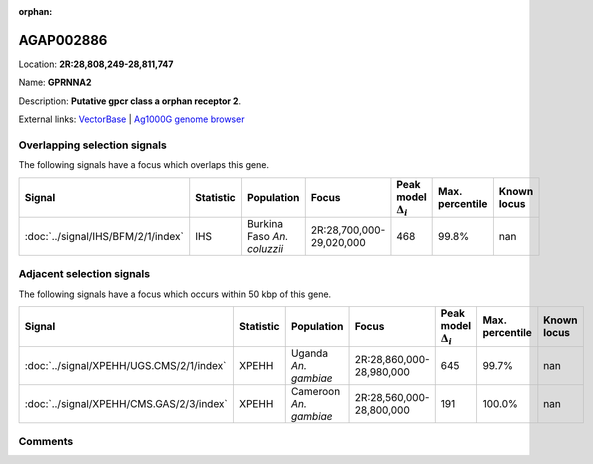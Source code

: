 :orphan:



AGAP002886
==========

Location: **2R:28,808,249-28,811,747**

Name: **GPRNNA2**

Description: **Putative gpcr class a orphan receptor 2**.

External links:
`VectorBase <https://www.vectorbase.org/Anopheles_gambiae/Gene/Summary?g=AGAP002886>`_ |
`Ag1000G genome browser <https://www.malariagen.net/apps/ag1000g/phase1-AR3/index.html?genome_region=2R:28808249-28811747#genomebrowser>`_





Overlapping selection signals
-----------------------------

The following signals have a focus which overlaps this gene.

.. cssclass:: table-hover
.. list-table::
    :widths: auto
    :header-rows: 1

    * - Signal
      - Statistic
      - Population
      - Focus
      - Peak model :math:`\Delta_{i}`
      - Max. percentile
      - Known locus
    * - :doc:`../signal/IHS/BFM/2/1/index`
      - IHS
      - Burkina Faso *An. coluzzii*
      - 2R:28,700,000-29,020,000
      - 468
      - 99.8%
      - nan
    




Adjacent selection signals
--------------------------

The following signals have a focus which occurs within 50 kbp of this gene.

.. cssclass:: table-hover
.. list-table::
    :widths: auto
    :header-rows: 1

    * - Signal
      - Statistic
      - Population
      - Focus
      - Peak model :math:`\Delta_{i}`
      - Max. percentile
      - Known locus
    * - :doc:`../signal/XPEHH/UGS.CMS/2/1/index`
      - XPEHH
      - Uganda *An. gambiae*
      - 2R:28,860,000-28,980,000
      - 645
      - 99.7%
      - nan
    * - :doc:`../signal/XPEHH/CMS.GAS/2/3/index`
      - XPEHH
      - Cameroon *An. gambiae*
      - 2R:28,560,000-28,800,000
      - 191
      - 100.0%
      - nan
    




Comments
--------


.. raw:: html

    <div id="disqus_thread"></div>
    <script>
    
    var disqus_config = function () {
        this.page.identifier = '/gene/AGAP002886';
    };
    
    (function() { // DON'T EDIT BELOW THIS LINE
    var d = document, s = d.createElement('script');
    s.src = 'https://agam-selection-atlas.disqus.com/embed.js';
    s.setAttribute('data-timestamp', +new Date());
    (d.head || d.body).appendChild(s);
    })();
    </script>
    <noscript>Please enable JavaScript to view the <a href="https://disqus.com/?ref_noscript">comments.</a></noscript>


